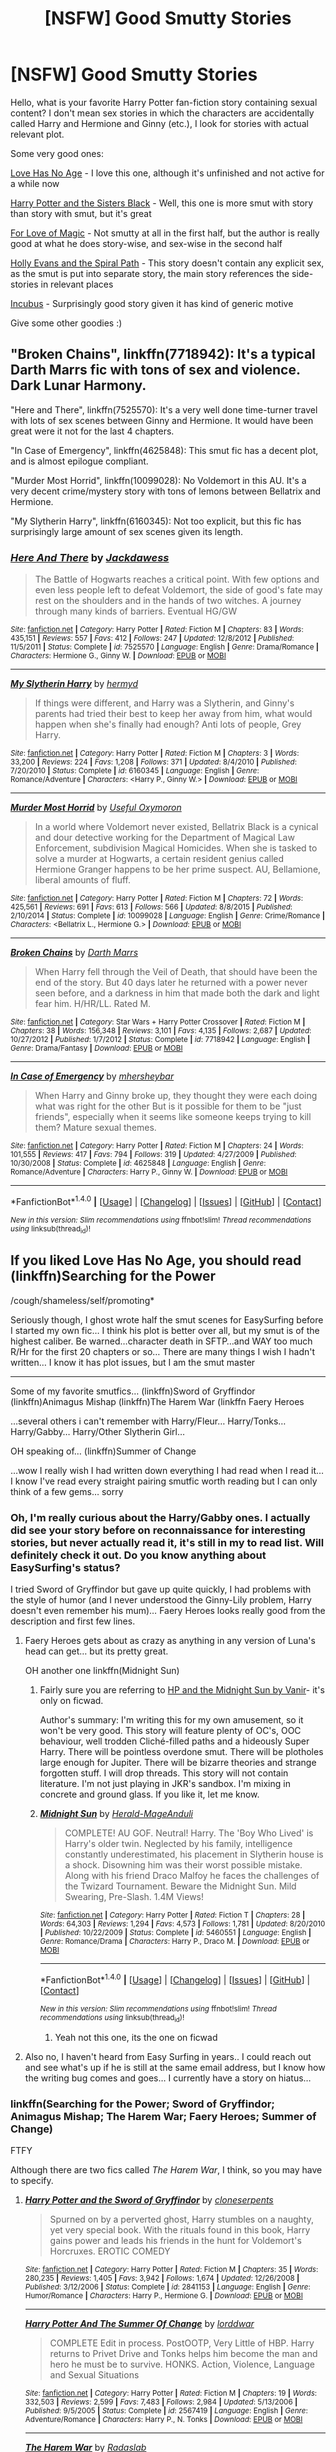 #+TITLE: [NSFW] Good Smutty Stories

* [NSFW] Good Smutty Stories
:PROPERTIES:
:Score: 49
:DateUnix: 1486240912.0
:DateShort: 2017-Feb-05
:FlairText: Request
:END:
Hello, what is your favorite Harry Potter fan-fiction story containing sexual content? I don't mean sex stories in which the characters are accidentally called Harry and Hermione and Ginny (etc.), I look for stories with actual relevant plot.

Some very good ones:

[[http://ficwad.com/story/58132][Love Has No Age]] - I love this one, although it's unfinished and not active for a while now

[[https://www.fanfiction.net/s/5218660/1/Harry-Potter-and-the-Sisters-Black][Harry Potter and the Sisters Black]] - Well, this one is more smut with story than story with smut, but it's great

[[https://www.fanfiction.net/s/11669575/1/For-Love-of-Magic][For Love of Magic]] - Not smutty at all in the first half, but the author is really good at what he does story-wise, and sex-wise in the second half

[[https://www.fanfiction.net/s/4916690/1/Holly-Evans-and-the-Spiral-Path][Holly Evans and the Spiral Path]] - This story doesn't contain any explicit sex, as the smut is put into separate story, the main story references the side-stories in relevant places

[[https://www.fanfiction.net/s/10084910/15/Incubus][Incubus]] - Surprisingly good story given it has kind of generic motive

Give some other goodies :)


** "Broken Chains", linkffn(7718942): It's a typical Darth Marrs fic with tons of sex and violence. Dark Lunar Harmony.

"Here and There", linkffn(7525570): It's a very well done time-turner travel with lots of sex scenes between Ginny and Hermione. It would have been great were it not for the last 4 chapters.

"In Case of Emergency", linkffn(4625848): This smut fic has a decent plot, and is almost epilogue compliant.

"Murder Most Horrid", linkffn(10099028): No Voldemort in this AU. It's a very decent crime/mystery story with tons of lemons between Bellatrix and Hermione.

"My Slytherin Harry", linkffn(6160345): Not too explicit, but this fic has surprisingly large amount of sex scenes given its length.
:PROPERTIES:
:Author: InquisitorCOC
:Score: 5
:DateUnix: 1486274956.0
:DateShort: 2017-Feb-05
:END:

*** [[http://www.fanfiction.net/s/7525570/1/][*/Here And There/*]] by [[https://www.fanfiction.net/u/2780890/Jackdawess][/Jackdawess/]]

#+begin_quote
  The Battle of Hogwarts reaches a critical point. With few options and even less people left to defeat Voldemort, the side of good's fate may rest on the shoulders and in the hands of two witches. A journey through many kinds of barriers. Eventual HG/GW
#+end_quote

^{/Site/: [[http://www.fanfiction.net/][fanfiction.net]] *|* /Category/: Harry Potter *|* /Rated/: Fiction M *|* /Chapters/: 83 *|* /Words/: 435,151 *|* /Reviews/: 557 *|* /Favs/: 412 *|* /Follows/: 247 *|* /Updated/: 12/8/2012 *|* /Published/: 11/5/2011 *|* /Status/: Complete *|* /id/: 7525570 *|* /Language/: English *|* /Genre/: Drama/Romance *|* /Characters/: Hermione G., Ginny W. *|* /Download/: [[http://www.ff2ebook.com/old/ffn-bot/index.php?id=7525570&source=ff&filetype=epub][EPUB]] or [[http://www.ff2ebook.com/old/ffn-bot/index.php?id=7525570&source=ff&filetype=mobi][MOBI]]}

--------------

[[http://www.fanfiction.net/s/6160345/1/][*/My Slytherin Harry/*]] by [[https://www.fanfiction.net/u/1208839/hermyd][/hermyd/]]

#+begin_quote
  If things were different, and Harry was a Slytherin, and Ginny's parents had tried their best to keep her away from him, what would happen when she's finally had enough? Anti lots of people, Grey Harry.
#+end_quote

^{/Site/: [[http://www.fanfiction.net/][fanfiction.net]] *|* /Category/: Harry Potter *|* /Rated/: Fiction M *|* /Chapters/: 3 *|* /Words/: 33,200 *|* /Reviews/: 224 *|* /Favs/: 1,208 *|* /Follows/: 371 *|* /Updated/: 8/4/2010 *|* /Published/: 7/20/2010 *|* /Status/: Complete *|* /id/: 6160345 *|* /Language/: English *|* /Genre/: Romance/Adventure *|* /Characters/: <Harry P., Ginny W.> *|* /Download/: [[http://www.ff2ebook.com/old/ffn-bot/index.php?id=6160345&source=ff&filetype=epub][EPUB]] or [[http://www.ff2ebook.com/old/ffn-bot/index.php?id=6160345&source=ff&filetype=mobi][MOBI]]}

--------------

[[http://www.fanfiction.net/s/10099028/1/][*/Murder Most Horrid/*]] by [[https://www.fanfiction.net/u/1285752/Useful-Oxymoron][/Useful Oxymoron/]]

#+begin_quote
  In a world where Voldemort never existed, Bellatrix Black is a cynical and dour detective working for the Department of Magical Law Enforcement, subdivision Magical Homicides. When she is tasked to solve a murder at Hogwarts, a certain resident genius called Hermione Granger happens to be her prime suspect. AU, Bellamione, liberal amounts of fluff.
#+end_quote

^{/Site/: [[http://www.fanfiction.net/][fanfiction.net]] *|* /Category/: Harry Potter *|* /Rated/: Fiction M *|* /Chapters/: 72 *|* /Words/: 425,561 *|* /Reviews/: 691 *|* /Favs/: 613 *|* /Follows/: 566 *|* /Updated/: 8/8/2015 *|* /Published/: 2/10/2014 *|* /Status/: Complete *|* /id/: 10099028 *|* /Language/: English *|* /Genre/: Crime/Romance *|* /Characters/: <Bellatrix L., Hermione G.> *|* /Download/: [[http://www.ff2ebook.com/old/ffn-bot/index.php?id=10099028&source=ff&filetype=epub][EPUB]] or [[http://www.ff2ebook.com/old/ffn-bot/index.php?id=10099028&source=ff&filetype=mobi][MOBI]]}

--------------

[[http://www.fanfiction.net/s/7718942/1/][*/Broken Chains/*]] by [[https://www.fanfiction.net/u/1229909/Darth-Marrs][/Darth Marrs/]]

#+begin_quote
  When Harry fell through the Veil of Death, that should have been the end of the story. But 40 days later he returned with a power never seen before, and a darkness in him that made both the dark and light fear him. H/HR/LL. Rated M.
#+end_quote

^{/Site/: [[http://www.fanfiction.net/][fanfiction.net]] *|* /Category/: Star Wars + Harry Potter Crossover *|* /Rated/: Fiction M *|* /Chapters/: 38 *|* /Words/: 156,348 *|* /Reviews/: 3,101 *|* /Favs/: 4,135 *|* /Follows/: 2,687 *|* /Updated/: 10/27/2012 *|* /Published/: 1/7/2012 *|* /Status/: Complete *|* /id/: 7718942 *|* /Language/: English *|* /Genre/: Drama/Fantasy *|* /Download/: [[http://www.ff2ebook.com/old/ffn-bot/index.php?id=7718942&source=ff&filetype=epub][EPUB]] or [[http://www.ff2ebook.com/old/ffn-bot/index.php?id=7718942&source=ff&filetype=mobi][MOBI]]}

--------------

[[http://www.fanfiction.net/s/4625848/1/][*/In Case of Emergency/*]] by [[https://www.fanfiction.net/u/1570348/mhersheybar][/mhersheybar/]]

#+begin_quote
  When Harry and Ginny broke up, they thought they were each doing what was right for the other But is it possible for them to be "just friends", especially when it seems like someone keeps trying to kill them? Mature sexual themes.
#+end_quote

^{/Site/: [[http://www.fanfiction.net/][fanfiction.net]] *|* /Category/: Harry Potter *|* /Rated/: Fiction M *|* /Chapters/: 24 *|* /Words/: 101,555 *|* /Reviews/: 417 *|* /Favs/: 794 *|* /Follows/: 319 *|* /Updated/: 4/27/2009 *|* /Published/: 10/30/2008 *|* /Status/: Complete *|* /id/: 4625848 *|* /Language/: English *|* /Genre/: Romance/Adventure *|* /Characters/: Harry P., Ginny W. *|* /Download/: [[http://www.ff2ebook.com/old/ffn-bot/index.php?id=4625848&source=ff&filetype=epub][EPUB]] or [[http://www.ff2ebook.com/old/ffn-bot/index.php?id=4625848&source=ff&filetype=mobi][MOBI]]}

--------------

*FanfictionBot*^{1.4.0} *|* [[[https://github.com/tusing/reddit-ffn-bot/wiki/Usage][Usage]]] | [[[https://github.com/tusing/reddit-ffn-bot/wiki/Changelog][Changelog]]] | [[[https://github.com/tusing/reddit-ffn-bot/issues/][Issues]]] | [[[https://github.com/tusing/reddit-ffn-bot/][GitHub]]] | [[[https://www.reddit.com/message/compose?to=tusing][Contact]]]

^{/New in this version: Slim recommendations using/ ffnbot!slim! /Thread recommendations using/ linksub(thread_id)!}
:PROPERTIES:
:Author: FanfictionBot
:Score: 2
:DateUnix: 1486274981.0
:DateShort: 2017-Feb-05
:END:


** If you liked Love Has No Age, you should read (linkffn)Searching for the Power

/cough/shameless/self/promoting*

Seriously though, I ghost wrote half the smut scenes for EasySurfing before I started my own fic... I think his plot is better over all, but my smut is of the highest caliber. Be warned...character death in SFTP...and WAY too much R/Hr for the first 20 chapters or so... There are many things I wish I hadn't written... I know it has plot issues, but I am the smut master

--------------

Some of my favorite smutfics... (linkffn)Sword of Gryffindor (linkffn)Animagus Mishap (linkffn)The Harem War (linkffn Faery Heroes

...several others i can't remember with Harry/Fleur... Harry/Tonks... Harry/Gabby... Harry/Other Slytherin Girl...

OH speaking of... (linkffn)Summer of Change

...wow I really wish I had written down everything I had read when I read it... I know I've read every straight pairing smutfic worth reading but I can only think of a few gems... sorry
:PROPERTIES:
:Author: JustRuss79
:Score: 6
:DateUnix: 1486250036.0
:DateShort: 2017-Feb-05
:END:

*** Oh, I'm really curious about the Harry/Gabby ones. I actually did see your story before on reconnaissance for interesting stories, but never actually read it, it's still in my to read list. Will definitely check it out. Do you know anything about EasySurfing's status?

I tried Sword of Gryffindor but gave up quite quickly, I had problems with the style of humor (and I never understood the Ginny-Lily problem, Harry doesn't even remember his mum)... Faery Heroes looks really good from the description and first few lines.
:PROPERTIES:
:Score: 2
:DateUnix: 1486251282.0
:DateShort: 2017-Feb-05
:END:

**** Faery Heroes gets about as crazy as anything in any version of Luna's head can get... but its pretty great.

OH another one linkffn(Midnight Sun)
:PROPERTIES:
:Author: JustRuss79
:Score: 1
:DateUnix: 1486251506.0
:DateShort: 2017-Feb-05
:END:

***** Fairly sure you are referring to [[http://ficwad.com/story/76962][HP and the Midnight Sun by Vanir]]- it's only on ficwad.

Author's summary: I'm writing this for my own amusement, so it won't be very good. This story will feature plenty of OC's, OOC behaviour, well trodden Cliché-filled paths and a hideously Super Harry. There will be pointless overdone smut. There will be plotholes large enough for Jupiter. There will be bizarre theories and strange forgotten stuff. I will drop threads. This story will not contain literature. I'm not just playing in JKR's sandbox. I'm mixing in concrete and ground glass. If you like it, let me know.
:PROPERTIES:
:Author: wordhammer
:Score: 2
:DateUnix: 1486261195.0
:DateShort: 2017-Feb-05
:END:


***** [[http://www.fanfiction.net/s/5460551/1/][*/Midnight Sun/*]] by [[https://www.fanfiction.net/u/2026702/Herald-MageAnduli][/Herald-MageAnduli/]]

#+begin_quote
  COMPLETE! AU GOF. Neutral! Harry. The 'Boy Who Lived' is Harry's older twin. Neglected by his family, intelligence constantly underestimated, his placement in Slytherin house is a shock. Disowning him was their worst possible mistake. Along with his friend Draco Malfoy he faces the challenges of the Twizard Tournament. Beware the Midnight Sun. Mild Swearing, Pre-Slash. 1.4M Views!
#+end_quote

^{/Site/: [[http://www.fanfiction.net/][fanfiction.net]] *|* /Category/: Harry Potter *|* /Rated/: Fiction T *|* /Chapters/: 28 *|* /Words/: 64,303 *|* /Reviews/: 1,294 *|* /Favs/: 4,573 *|* /Follows/: 1,781 *|* /Updated/: 8/20/2010 *|* /Published/: 10/22/2009 *|* /Status/: Complete *|* /id/: 5460551 *|* /Language/: English *|* /Genre/: Romance/Drama *|* /Characters/: Harry P., Draco M. *|* /Download/: [[http://www.ff2ebook.com/old/ffn-bot/index.php?id=5460551&source=ff&filetype=epub][EPUB]] or [[http://www.ff2ebook.com/old/ffn-bot/index.php?id=5460551&source=ff&filetype=mobi][MOBI]]}

--------------

*FanfictionBot*^{1.4.0} *|* [[[https://github.com/tusing/reddit-ffn-bot/wiki/Usage][Usage]]] | [[[https://github.com/tusing/reddit-ffn-bot/wiki/Changelog][Changelog]]] | [[[https://github.com/tusing/reddit-ffn-bot/issues/][Issues]]] | [[[https://github.com/tusing/reddit-ffn-bot/][GitHub]]] | [[[https://www.reddit.com/message/compose?to=tusing][Contact]]]

^{/New in this version: Slim recommendations using/ ffnbot!slim! /Thread recommendations using/ linksub(thread_id)!}
:PROPERTIES:
:Author: FanfictionBot
:Score: 1
:DateUnix: 1486251541.0
:DateShort: 2017-Feb-05
:END:

****** Yeah not this one, its the one on ficwad
:PROPERTIES:
:Author: JustRuss79
:Score: 2
:DateUnix: 1486265353.0
:DateShort: 2017-Feb-05
:END:


**** Also no, I haven't heard from Easy Surfing in years.. I could reach out and see what's up if he is still at the same email address, but I know how the writing bug comes and goes... I currently have a story on hiatus...
:PROPERTIES:
:Author: JustRuss79
:Score: 1
:DateUnix: 1486267247.0
:DateShort: 2017-Feb-05
:END:


*** linkffn(Searching for the Power; Sword of Gryffindor; Animagus Mishap; The Harem War; Faery Heroes; Summer of Change)

FTFY

Although there are two fics called /The Harem War/, I think, so you may have to specify.
:PROPERTIES:
:Author: Ch1pp
:Score: 1
:DateUnix: 1486251252.0
:DateShort: 2017-Feb-05
:END:

**** [[http://www.fanfiction.net/s/2841153/1/][*/Harry Potter and the Sword of Gryffindor/*]] by [[https://www.fanfiction.net/u/881050/cloneserpents][/cloneserpents/]]

#+begin_quote
  Spurned on by a perverted ghost, Harry stumbles on a naughty, yet very special book. With the rituals found in this book, Harry gains power and leads his friends in the hunt for Voldemort's Horcruxes. EROTIC COMEDY
#+end_quote

^{/Site/: [[http://www.fanfiction.net/][fanfiction.net]] *|* /Category/: Harry Potter *|* /Rated/: Fiction M *|* /Chapters/: 35 *|* /Words/: 280,235 *|* /Reviews/: 1,405 *|* /Favs/: 3,942 *|* /Follows/: 1,674 *|* /Updated/: 12/26/2008 *|* /Published/: 3/12/2006 *|* /Status/: Complete *|* /id/: 2841153 *|* /Language/: English *|* /Genre/: Humor/Romance *|* /Characters/: Harry P., Hermione G. *|* /Download/: [[http://www.ff2ebook.com/old/ffn-bot/index.php?id=2841153&source=ff&filetype=epub][EPUB]] or [[http://www.ff2ebook.com/old/ffn-bot/index.php?id=2841153&source=ff&filetype=mobi][MOBI]]}

--------------

[[http://www.fanfiction.net/s/2567419/1/][*/Harry Potter And The Summer Of Change/*]] by [[https://www.fanfiction.net/u/708471/lorddwar][/lorddwar/]]

#+begin_quote
  COMPLETE Edit in process. PostOOTP, Very Little of HBP. Harry returns to Privet Drive and Tonks helps him become the man and hero he must be to survive. HONKS. Action, Violence, Language and Sexual Situations
#+end_quote

^{/Site/: [[http://www.fanfiction.net/][fanfiction.net]] *|* /Category/: Harry Potter *|* /Rated/: Fiction M *|* /Chapters/: 19 *|* /Words/: 332,503 *|* /Reviews/: 2,599 *|* /Favs/: 7,483 *|* /Follows/: 2,984 *|* /Updated/: 5/13/2006 *|* /Published/: 9/5/2005 *|* /Status/: Complete *|* /id/: 2567419 *|* /Language/: English *|* /Genre/: Adventure/Romance *|* /Characters/: Harry P., N. Tonks *|* /Download/: [[http://www.ff2ebook.com/old/ffn-bot/index.php?id=2567419&source=ff&filetype=epub][EPUB]] or [[http://www.ff2ebook.com/old/ffn-bot/index.php?id=2567419&source=ff&filetype=mobi][MOBI]]}

--------------

[[http://www.fanfiction.net/s/5639518/1/][*/The Harem War/*]] by [[https://www.fanfiction.net/u/1806836/Radaslab][/Radaslab/]]

#+begin_quote
  AU post OoTP. Poor Harry. Sirius left him far more than a house and some money. Dumbledore is the Dark Lord? And what is he supposed to do with the women he was left? Sometimes, Pranks suck and others they are opportunities. H/Multi
#+end_quote

^{/Site/: [[http://www.fanfiction.net/][fanfiction.net]] *|* /Category/: Harry Potter *|* /Rated/: Fiction M *|* /Chapters/: 76 *|* /Words/: 749,417 *|* /Reviews/: 4,561 *|* /Favs/: 4,883 *|* /Follows/: 4,370 *|* /Updated/: 6/5/2011 *|* /Published/: 1/3/2010 *|* /id/: 5639518 *|* /Language/: English *|* /Genre/: Adventure/Romance *|* /Characters/: Harry P. *|* /Download/: [[http://www.ff2ebook.com/old/ffn-bot/index.php?id=5639518&source=ff&filetype=epub][EPUB]] or [[http://www.ff2ebook.com/old/ffn-bot/index.php?id=5639518&source=ff&filetype=mobi][MOBI]]}

--------------

[[http://www.fanfiction.net/s/5790760/1/][*/Searching For The Power/*]] by [[https://www.fanfiction.net/u/1593459/GinnyMyLove][/GinnyMyLove/]]

#+begin_quote
  Hermione is told Love might be the Power-He-Knows-Not and vows to help Harry find it at any cost. Be Warned of some R/Hr until chpt 20 but skipping those chapters means missing out on H/Hr/G goodness. This is rated MATURE for ADULT CONTENT. Harry/Many
#+end_quote

^{/Site/: [[http://www.fanfiction.net/][fanfiction.net]] *|* /Category/: Harry Potter *|* /Rated/: Fiction M *|* /Chapters/: 79 *|* /Words/: 573,420 *|* /Reviews/: 983 *|* /Favs/: 1,855 *|* /Follows/: 886 *|* /Updated/: 10/27/2010 *|* /Published/: 3/3/2010 *|* /Status/: Complete *|* /id/: 5790760 *|* /Language/: English *|* /Genre/: Humor/Romance *|* /Characters/: Harry P. *|* /Download/: [[http://www.ff2ebook.com/old/ffn-bot/index.php?id=5790760&source=ff&filetype=epub][EPUB]] or [[http://www.ff2ebook.com/old/ffn-bot/index.php?id=5790760&source=ff&filetype=mobi][MOBI]]}

--------------

[[http://www.fanfiction.net/s/8673659/1/][*/Animagus Mishap! SLOW UPDATES!/*]] by [[https://www.fanfiction.net/u/4029400/The-Dark-Dragen][/The Dark Dragen/]]

#+begin_quote
  The story starts in Harry's Fourth Year at Hogwarts; after a summer of un-suspected twist and turns, being able to spend time with Sirius, learning to become an Animagus and realizing some home truths, Harry returns to Hogwarts as a different person: one that won't be controlled by others. DO NOT READ IF YOU'RE NOT 18 OR OVER! Harry/HUGE Harem. Please Read & Review!
#+end_quote

^{/Site/: [[http://www.fanfiction.net/][fanfiction.net]] *|* /Category/: Harry Potter *|* /Rated/: Fiction M *|* /Chapters/: 38 *|* /Words/: 264,317 *|* /Reviews/: 1,026 *|* /Favs/: 3,118 *|* /Follows/: 3,435 *|* /Updated/: 11/1/2016 *|* /Published/: 11/4/2012 *|* /id/: 8673659 *|* /Language/: English *|* /Genre/: Romance *|* /Characters/: <Harry P., Hermione G., Minerva M.> *|* /Download/: [[http://www.ff2ebook.com/old/ffn-bot/index.php?id=8673659&source=ff&filetype=epub][EPUB]] or [[http://www.ff2ebook.com/old/ffn-bot/index.php?id=8673659&source=ff&filetype=mobi][MOBI]]}

--------------

[[http://www.fanfiction.net/s/8233288/1/][*/Faery Heroes/*]] by [[https://www.fanfiction.net/u/4036441/Silently-Watches][/Silently Watches/]]

#+begin_quote
  Response to Paladeus's challenge "Champions of Lilith". Harry, Hermione, and Luna get a chance to travel back in time and prevent the hell that England became under Voldemort's rule, and maybe line their pockets while they're at it. Lunar Harmony; plenty of innuendo, dark humor, some bashing included; manipulative!Dumbles; jerk!Snape; bad!Molly, Ron, Ginny
#+end_quote

^{/Site/: [[http://www.fanfiction.net/][fanfiction.net]] *|* /Category/: Harry Potter *|* /Rated/: Fiction M *|* /Chapters/: 50 *|* /Words/: 245,545 *|* /Reviews/: 5,534 *|* /Favs/: 8,358 *|* /Follows/: 6,713 *|* /Updated/: 7/23/2014 *|* /Published/: 6/19/2012 *|* /Status/: Complete *|* /id/: 8233288 *|* /Language/: English *|* /Genre/: Adventure/Humor *|* /Characters/: <Harry P., Hermione G., Luna L.> *|* /Download/: [[http://www.ff2ebook.com/old/ffn-bot/index.php?id=8233288&source=ff&filetype=epub][EPUB]] or [[http://www.ff2ebook.com/old/ffn-bot/index.php?id=8233288&source=ff&filetype=mobi][MOBI]]}

--------------

*FanfictionBot*^{1.4.0} *|* [[[https://github.com/tusing/reddit-ffn-bot/wiki/Usage][Usage]]] | [[[https://github.com/tusing/reddit-ffn-bot/wiki/Changelog][Changelog]]] | [[[https://github.com/tusing/reddit-ffn-bot/issues/][Issues]]] | [[[https://github.com/tusing/reddit-ffn-bot/][GitHub]]] | [[[https://www.reddit.com/message/compose?to=tusing][Contact]]]

^{/New in this version: Slim recommendations using/ ffnbot!slim! /Thread recommendations using/ linksub(thread_id)!}
:PROPERTIES:
:Author: FanfictionBot
:Score: 1
:DateUnix: 1486251320.0
:DateShort: 2017-Feb-05
:END:


** Well, I have a few but I'm on mobile. I'll make nice links later.

Harem of The Ancient House of Potter. [[http://hp.adult-fanfiction.org/story.php?no=600026063&chapter=1]] There's political manuvering and evil plots, but they definitely fall second to the smut.

Harrine Potter, Mistress of the Nine [[http://hp.adult-fanfiction.org/story.php?no=600094578&chapter=1]] I forget why I liked this one, aside from a female Harry. It didn't get very far before the writer gave up.

The Animagus Mishap. [[https://m.fanfiction.net/s/8673659/1/Animagus-Mishap-SLOW-UPDATES]] Human, furry and bestiality sex. I don't remember if this has plot, but it certainly has fucking. The premise is a little too dumb/fast/easy to be honest.

I'm curious to see exactly what other people come up with.
:PROPERTIES:
:Author: motoko_urashima
:Score: 3
:DateUnix: 1486249877.0
:DateShort: 2017-Feb-05
:END:


** I don't know how to link and I'm mobile

But look up Eros and psyche on fanfiction, it's incomplete but omg does it have some amazing smutt, it's well written and the plot turns really good. Giant cliffhanger though 😭
:PROPERTIES:
:Author: she-Bro
:Score: 3
:DateUnix: 1486253686.0
:DateShort: 2017-Feb-05
:END:


** linkffa(Harry Potter and the Witches Secret) and it's two follow up stories are something of a guilty pleasure. The writing is pretty good and the smut is good when it pops up every now and then. There's tons of sex that isn't explicitly described and the story is focused much more on Harry being an omnipotent badass.
:PROPERTIES:
:Author: LGreymark
:Score: 1
:DateUnix: 1486258908.0
:DateShort: 2017-Feb-05
:END:


** linkaff([[http://hp.adult-fanfiction.org/story.php?no=600097948]]) I liked this one. Sadly it wasn't updated since jun 2015.
:PROPERTIES:
:Author: Sciny
:Score: 1
:DateUnix: 1487886515.0
:DateShort: 2017-Feb-24
:END:
